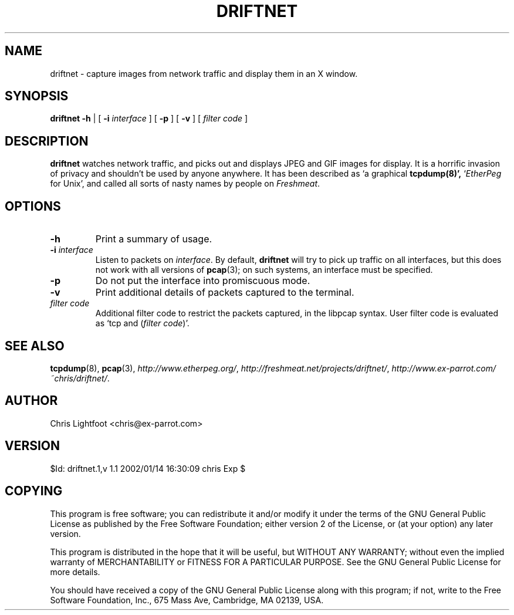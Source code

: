 .TH DRIFTNET 1
.\"
.\" driftnet.1:
.\" Manual page for driftnet.
.\"
.\" Copyright (c) 2002 Chris Lightfoot. All rights reserved.
.\" Email: chris@ex-parrot.com; WWW: http://www.ex-parrot.com/~chris/
.\"
.\" $Id: driftnet.1,v 1.1 2002/01/14 16:30:09 chris Exp $
.\"

.SH NAME
driftnet - capture images from network traffic and display them in an X window.

.SH SYNOPSIS
.B driftnet
.B -h
| [
.B -i
.I interface
] [
.B -p
] [
.B -v
] [
.I filter code
]

.SH DESCRIPTION
\fBdriftnet\fP watches network traffic, and picks out and displays JPEG and GIF
images for display. It is a horrific invasion of privacy and shouldn't be
used by anyone anywhere. It has been described as `a graphical
.BR tcpdump(8)',
`\fIEtherPeg\fP for Unix', and called all sorts of nasty names by people on
.IR Freshmeat .

.SH OPTIONS

.TP
.B -h
Print a summary of usage.

.TP
\fB-i\fP \fIinterface\fP
Listen to packets on \fIinterface\fP. By default, \fBdriftnet\fP will try to
pick up traffic on all interfaces, but this does not work with all versions of
.BR pcap (3);
on such systems, an interface must be specified.

.TP
.B -p
Do not put the interface into promiscuous mode.

.TP
.B -v
Print additional details of packets captured to the terminal.

.TP
.I filter code
Additional filter code to restrict the packets captured, in the libpcap
syntax. User filter code is evaluated as `tcp and (\fIfilter code\fP)'.

.SH SEE ALSO
.BR tcpdump (8),
.BR pcap (3),
.IR http://www.etherpeg.org/ ,
.IR http://freshmeat.net/projects/driftnet/ ,
.IR http://www.ex-parrot.com/~chris/driftnet/ .

.SH AUTHOR
Chris Lightfoot <chris@ex-parrot.com>

.SH VERSION
$Id: driftnet.1,v 1.1 2002/01/14 16:30:09 chris Exp $

.SH COPYING
This program is free software; you can redistribute it and/or modify
it under the terms of the GNU General Public License as published by
the Free Software Foundation; either version 2 of the License, or
(at your option) any later version.

This program is distributed in the hope that it will be useful,
but WITHOUT ANY WARRANTY; without even the implied warranty of
MERCHANTABILITY or FITNESS FOR A PARTICULAR PURPOSE. See the
GNU General Public License for more details.

You should have received a copy of the GNU General Public License
along with this program; if not, write to the Free Software
Foundation, Inc., 675 Mass Ave, Cambridge, MA 02139, USA.

